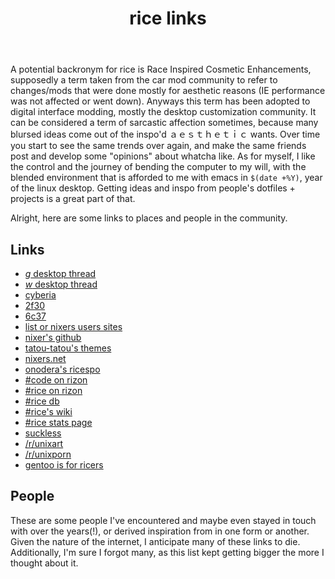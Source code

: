 #+title: rice links

A potential backronym for rice is Race Inspired Cosmetic Enhancements, supposedly a term taken from the car mod community to refer to changes/mods that were done mostly for aesthetic reasons (IE performance was not affected or went down). Anyways this term has been adopted to digital interface modding, mostly the desktop customization community. It can be considered a term of sarcastic affection sometimes, because many blursed ideas come out of the inspo'd ａｅｓｔｈｅｔｉｃ wants. Over time you start to see the same trends over again, and make the same friends post and develop some "opinions" about whatcha like. As for myself, I like the control and the journey of bending the computer to my will, with the blended environment that is afforded to me with emacs in ~$(date +%Y)~, year of the linux desktop. Getting ideas and inspo from people's dotfiles + projects is a great part of that.

Alright, here are some links to places and people in the community.

** Links
   - [[http://boards.4channel.org/g/catalog#s=desktop%20thread][/g/ desktop thread]]
   - [[http://boards.4channel.org/w/catalog#s=desktop%20thread][/w/ desktop thread]]
   - [[http://cyberia.is/][cyberia]]
   - [[https://2f30.org/][2f30]]
   - [[https://6c37.github.io/][6c37]]
   - [[https://github.com/nixers-projects/sites/wiki/List-of-nixers.net-user-sites][list or nixers users sites]]
   - [[https://github.com/nixers-projects][nixer's github]]
   - [[https://github.com/tatou-tatou/Themes/tree/master/Mousse][tatou-tatou's themes]]
   - [[https://nixers.net][nixers.net]]
   - [[https://onodera-punpun.github.io/ricespo/][onodera's ricespo]]
   - [[https://qchat.rizon.net/?channels=code][#code on rizon]]
   - [[https://qchat.rizon.net/?channels=rice][#rice on rizon]]
   - [[https://ricedb.dfg.monster/][#rice db]]
   - [[https://rizonrice.club/Main_Page][#rice's wiki]]
   - [[https://stats.foxbnc.co.uk/history.php?cid=rice&year=2018&month=9][#rice stats page]]
   - [[https://suckless.org/][suckless]]
   - [[https://www.reddit.com/r/unixart/][/r/unixart]]
   - [[https://www.reddit.com/r/unixporn/][/r/unixporn]]
   - [[https://www.shlomifish.org/humour/by-others/funroll-loops/Gentoo-is-Rice.html][gentoo is for ricers]]

** People

These are some people I've encountered and maybe even stayed in touch with over the years(!), or derived inspiration from in one form or another. Given the nature of the internet, I anticipate many of these links to die. Additionally, I'm sure I forgot many, as this list kept getting bigger the more I thought about it.

#+BEGIN_SRC elisp :results raw :exports results
      (defun ns/make-person-link (name &optional site dots)
	(format
	 "[%s]"
	 (cond
	   ((and site dots)
	    (format "[[%s][%s]]|[[%s][dots]]" site name dots))
	   (site (format "[[%s][%s]]" site name))
	   (dots (format "[[%s][%s]]" dots name))
	   (t name))))

      (->> '(
	 ("addy" "https://addy-dclxvi.github.io/" "https://github.com/addy-dclxvi/dotfiles")
	 ("adrift")
	 ("apk" "https://pluvi.us/")
	 ("baskerville" "http://baskerville.github.io/" "https://github.com/baskerville/dotfiles")
	 ("burntsushi" "https://blog.burntsushi.net/")
	 ("camille" "https://catgirl.sh/" "https://github.com/turquoise-hexagon/dots")
	 ("cosarara" "https://www.cosarara.me/" "https://github.com/cosarara/dotfiles")
	 ("cosumu" "https://cosumu.github.io/")
	 ("dcat"  "https://lyngvaer.no/" "https://github.com/dcat/dotfiles")
	 ("dysfigured" "https://danielfgray.com/" "https://github.com/DanielFGray/dotfiles")
	 ("enju" "https://enju.dev/" "https://github.com/enjuus/zenbu-templates")
	 ("eti" "https://eti.tf/" "https://github.com/eti0/dots")
	 ("greduan" "https://greduan.com/")
	 ("halfwit" "https://halfwit.github.io/" "https://github.com/halfwit/dotfiles")
	 ("hazel" "https://qtp2t.club" "https://github.com/ralsei/etc")
	 ("josuah" "http://josuah.net/" "http://josuah.net/git/")
	 ("jschx" "https://schil.li/" "https://gitlab.com/jschx/etc")
	 ("kori" "https://github.com/kori" "https://github.com/kori/shell.d")
	 ("lains" "https://lainsce.us/" "https://github.com/lainsce/dots")
	 ("lambdacomplex" "https://lambda.complex.rocks/" "https://github.com/sector-f/dotfiles")
	 ("lazr" "http://laserswald.net/" "https://github.com/laserswald/dotfiles")
	 ("leliana" "https://revthefox.co.uk/" "https://github.com/TheReverend403/dotfiles")
	 ("lucy" nil "https://github.com/lxcyp/dotfiles")
	 ("lunarmage")
	 ("lynn" "https://muse.github.io/" "https://github.com/muse/etc")
	 ("mobo" "https://github.com/wallace-aph/" "https://github.com/wallace-aph/configs")
	 ("mort" "https://mort.coffee" "https://github.com/mortie/dots")
	 ("nerdypepper" "https://peppe.rs/" "https://github.com/NerdyPepper/dotfiles")
	 ("nero" nil "https://github.com/nero/etc")
	 ("nil" "https://monade.li/" "https://git.monade.li/dotfiles/summary/")
	 ("noctuid" "http://noctuid.github.io/" "https://github.com/noctuid/dotfiles")
	 ("onodera" "https://onodera-punpun.github.io/" "https://github.com/onodera-punpun/dotfiles")
	 ("quad" "https://quad.moe/" "https://gitea.quad.moe/quad/dotfiles")
	 ("rocx" "https://rocx.rocks/" "https://github.com/rocx/.emacs.d")
	 ("schisma")
	 ("sdhand" "https://github.com/sdhand")
	 ("sircmpwn" "https://drewdevault.com/" "https://git.sr.ht/~sircmpwn/dotfiles")
	 ("spoonm" "https://spoonm.org/" "https://github.com/skewerr/rice")
	 ("tudor" "https://tudorr.ro/" "https://github.com/tudurom/dotfiles")
	 ("twily" "https://twily.info/")
	 ("uncled1024" "https://teknik.io" "https://git.teknik.io/Uncled1023/Scripts")
	 ("vain" "https://www.uninformativ.de/" "https://www.uninformativ.de/git/dotfiles-pub/files.html")
	 ("venam" "https://venam.nixers.net/blog/" "https://github.com/neeasade/dotfiles")
	 ("vypr" "https://vypr.xyz/" "https://github.com/vypr/dotfiles")
	 ("windelicato" "http://windelicato.com/" "https://github.com/windelicato/dotfiles")
	 ("winny" "https://winny.tech/" "https://github.com/winny-/configs")
	 ("xero" "http://xero.nu/" "https://github.com/xero/dotfiles")
	 ("yuppie" "https://internaught.io/")
	 ("z3bra" "https://z3bra.org/" "https://git.z3bra.org/scripts/files.html")
	 ("zzzeyez" nil "https://github.com/zzzeyez/dots")
  )
       (mapcar (fn (apply 'ns/make-person-link <>) ))
       ;; (-interpose "|")
       ;; (-partition 4)
       (s-join "\n")
  )

#+END_SRC
